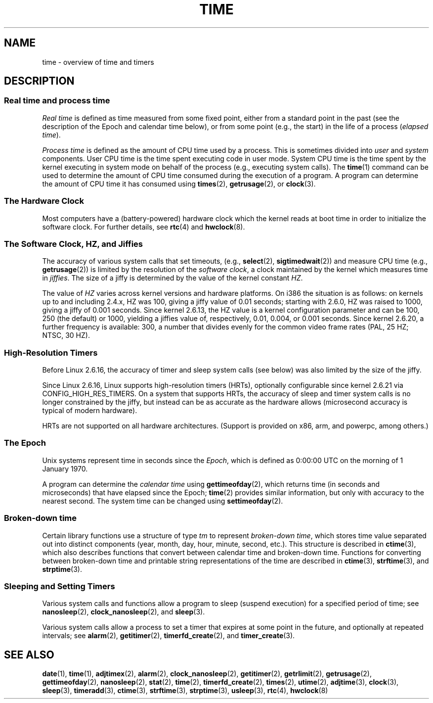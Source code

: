 .\" Copyright (c) 2006 by Michael Kerrisk <mtk.manpages@gmail.com>
.\"
.\" Permission is granted to make and distribute verbatim copies of this
.\" manual provided the copyright notice and this permission notice are
.\" preserved on all copies.
.\"
.\" Permission is granted to copy and distribute modified versions of this
.\" manual under the conditions for verbatim copying, provided that the
.\" entire resulting derived work is distributed under the terms of a
.\" permission notice identical to this one.
.\"
.\" Since the Linux kernel and libraries are constantly changing, this
.\" manual page may be incorrect or out-of-date.  The author(s) assume no
.\" responsibility for errors or omissions, or for damages resulting from
.\" the use of the information contained herein.  The author(s) may not
.\" have taken the same level of care in the production of this manual,
.\" which is licensed free of charge, as they might when working
.\" professionally.
.\"
.\" Formatted or processed versions of this manual, if unaccompanied by
.\" the source, must acknowledge the copyright and authors of this work.
.\"
.\" 2008-06-24, mtk: added some details about where jiffies come into
.\"     play; added section on high-resolution timers.
.\"
.TH TIME 7 2008-06-24 "Linux" "Linux Programmer's Manual"
.SH NAME
time \- overview of time and timers
.SH DESCRIPTION
.SS "Real time and process time"
.I "Real time"
is defined as time measured from some fixed point,
either from a standard point in the past
(see the description of the Epoch and calendar time below),
or from some point (e.g., the start) in the life of a process
.RI ( "elapsed time" ).

.I "Process time"
is defined as the amount of CPU time used by a process.
This is sometimes divided into
.I user
and
.I system
components.
User CPU time is the time spent executing code in user mode.
System CPU time is the time spent by the kernel executing
in system mode on behalf of the process (e.g., executing system calls).
The
.BR time (1)
command can be used to determine the amount of CPU time consumed
during the execution of a program.
A program can determine the amount of CPU time it has consumed using
.BR times (2),
.BR getrusage (2),
or
.BR clock (3).
.SS "The Hardware Clock"
Most computers have a (battery-powered) hardware clock which the kernel
reads at boot time in order to initialize the software clock.
For further details, see
.BR rtc (4)
and
.BR hwclock (8).
.SS "The Software Clock, HZ, and Jiffies"
The accuracy of various system calls that set timeouts,
(e.g.,
.BR select (2),
.BR sigtimedwait (2))
.\" semtimedop(), mq_timedwait(), io_getevents(), poll() are the same
.\" futexes and thus sem_timedwait() seem to use high-res timers.
and measure CPU time (e.g.,
.BR getrusage (2))
is limited by the resolution of the
.IR "software clock" ,
a clock maintained by the kernel which measures time in
.IR jiffies .
The size of a jiffy is determined by the value of the kernel constant
.IR HZ .

The value of
.I HZ
varies across kernel versions and hardware platforms.
On i386 the situation is as follows:
on kernels up to and including 2.4.x, HZ was 100,
giving a jiffy value of 0.01 seconds;
starting with 2.6.0, HZ was raised to 1000, giving a jiffy of
0.001 seconds.
Since kernel 2.6.13, the HZ value is a kernel
configuration parameter and can be 100, 250 (the default) or 1000,
yielding a jiffies value of, respectively, 0.01, 0.004, or 0.001 seconds.
Since kernel 2.6.20, a further frequency is available:
300, a number that divides evenly for the common video
frame rates (PAL, 25 HZ; NTSC, 30 HZ).
.SS "High-Resolution Timers"
Before Linux 2.6.16, the accuracy of timer and sleep system calls
(see below) was also limited by the size of the jiffy.

Since Linux 2.6.16, Linux supports high-resolution timers (HRTs),
optionally configurable since kernel 2.6.21 via CONFIG_HIGH_RES_TIMERS.
On a system that supports HRTs, the accuracy of sleep and timer
system calls is no longer constrained by the jiffy,
but instead can be as accurate as the hardware allows
(microsecond accuracy is typical of modern hardware).

HRTs are not supported on all hardware architectures.
(Support is provided on x86, arm, and powerpc, among others.)
.SS "The Epoch"
Unix systems represent time in seconds since the
.IR Epoch ,
which is defined as 0:00:00 UTC on the morning of 1 January 1970.

A program can determine the
.I "calendar time"
using
.BR gettimeofday (2),
which returns time (in seconds and microseconds) that have
elapsed since the Epoch;
.BR time (2)
provides similar information, but only with accuracy to the
nearest second.
The system time can be changed using
.BR settimeofday (2).
.SS "Broken-down time"
Certain library functions use a structure of
type
.I tm
to represent
.IR "broken-down time" ,
which stores time value separated out into distinct components
(year, month, day, hour, minute, second, etc.).
This structure is described in
.BR ctime (3),
which also describes functions that convert between calendar time and
broken-down time.
Functions for converting between broken-down time and printable
string representations of the time are described in
.BR ctime (3),
.BR strftime (3),
and
.BR strptime (3).
.SS "Sleeping and Setting Timers"
Various system calls and functions allow a program to sleep
(suspend execution) for a specified period of time; see
.BR nanosleep (2),
.BR clock_nanosleep (2),
and
.BR sleep (3).

Various system calls allow a process to set a timer that expires
at some point in the future, and optionally at repeated intervals;
see
.BR alarm (2),
.BR getitimer (2),
.BR timerfd_create (2),
and
.BR timer_create (3).
.\" FIXME . timer_create() and friends are not yet in man-pages
.SH "SEE ALSO"
.BR date (1),
.BR time (1),
.BR adjtimex (2),
.BR alarm (2),
.BR clock_nanosleep (2),
.BR getitimer (2),
.BR getrlimit (2),
.BR getrusage (2),
.BR gettimeofday (2),
.BR nanosleep (2),
.BR stat (2),
.BR time (2),
.\" FIXME . timer_create (2),
.BR timerfd_create (2),
.BR times (2),
.BR utime (2),
.BR adjtime (3),
.BR clock (3),
.BR sleep (3),
.BR timeradd (3),
.BR ctime (3),
.BR strftime (3),
.BR strptime (3),
.BR usleep (3),
.BR rtc (4),
.BR hwclock (8)
